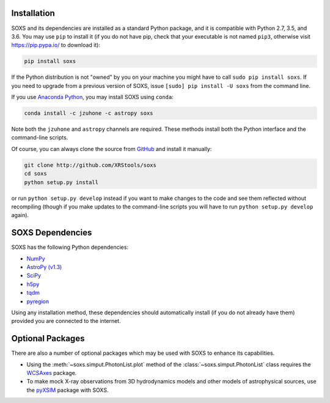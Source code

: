 .. _installing:

Installation
============

SOXS and its dependencies are installed as a standard Python package, and it is 
compatible with Python 2.7, 3.5, and 3.6. You may use ``pip`` to install it (if 
you do not have pip, check that your executable is not named ``pip3``, otherwise 
visit https://pip.pypa.io/ to download it):

.. code-block:: bash

    pip install soxs

If the Python distribution is not "owned" by you on your machine you might have
to call ``sudo pip install soxs``. If you need to upgrade from a previous 
version of SOXS, issue ``[sudo] pip install -U soxs`` from the command line. 

If you use `Anaconda Python <https://www.continuum.io/anaconda-overview>`_, you
may install SOXS using ``conda``:

.. code-block:: bash

    conda install -c jzuhone -c astropy soxs
  
Note both the ``jzuhone`` and ``astropy`` channels are required. These methods 
install both the Python interface and the command-line scripts. 

Of course, you can always clone the source from 
`GitHub <http://github.com/XRStools/soxs>`_ and install it manually:

.. code-block:: bash
    
    git clone http://github.com/XRStools/soxs
    cd soxs
    python setup.py install
    
or run ``python setup.py develop`` instead if you want to make changes to the 
code and see them reflected without recompiling (though if you make updates to 
the command-line scripts you will have to run ``python setup.py develop`` 
again). 

SOXS Dependencies
=================

SOXS has the following Python dependencies:

* `NumPy <http://www.numpy.org>`_
* `AstroPy (v1.3) <http://www.astropy.org>`_
* `SciPy <http://www.scipy.org>`_
* `h5py <http://www.h5py.org>`_
* `tqdm <http://github.com/noamraph/tqdm>`_
* `pyregion <http://pyregion.readthedocs.io>`_

Using any installation method, these dependencies should automatically install 
(if you do not already have them) provided you are connected to the internet.

Optional Packages
=================

There are also a number of optional packages which may be used with SOXS to
enhance its capabilities. 

* Using the :meth:`~soxs.simput.PhotonList.plot` method of the 
  :class:`~soxs.simput.PhotonList` class requires the 
  `WCSAxes <http://wcsaxes.readthedocs.io>`_ package.
* To make mock X-ray observations from 3D hydrodynamics models and other models
  of astrophysical sources, use the `pyXSIM <http://hea-www.cfa.harvard.edu/~jzuhone/pyxsim>`_
  package with SOXS.
